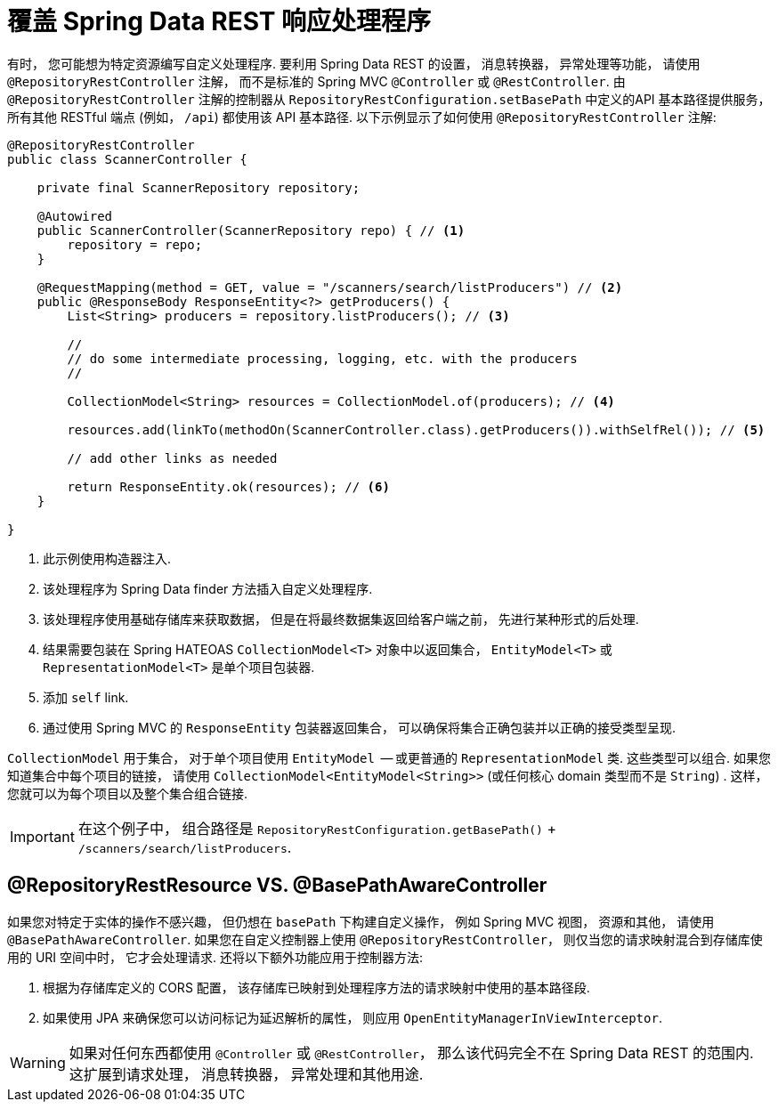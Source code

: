 [[customizing-sdr.overriding-sdr-response-handlers]]
= 覆盖 Spring Data REST 响应处理程序

有时， 您可能想为特定资源编写自定义处理程序.  要利用 Spring Data REST 的设置， 消息转换器， 异常处理等功能， 请使用 `@RepositoryRestController` 注解， 而不是标准的 Spring MVC `@Controller` 或 `@RestController`.  由 `@RepositoryRestController` 注解的控制器从 `RepositoryRestConfiguration.setBasePath` 中定义的API 基本路径提供服务， 所有其他 RESTful 端点 (例如， `/api`) 都使用该 API 基本路径.  以下示例显示了如何使用 `@RepositoryRestController` 注解:

====
[source,java]
----
@RepositoryRestController
public class ScannerController {

    private final ScannerRepository repository;

    @Autowired
    public ScannerController(ScannerRepository repo) { // <1>
        repository = repo;
    }

    @RequestMapping(method = GET, value = "/scanners/search/listProducers") // <2>
    public @ResponseBody ResponseEntity<?> getProducers() {
        List<String> producers = repository.listProducers(); // <3>

        //
        // do some intermediate processing, logging, etc. with the producers
        //

        CollectionModel<String> resources = CollectionModel.of(producers); // <4>

        resources.add(linkTo(methodOn(ScannerController.class).getProducers()).withSelfRel()); // <5>

        // add other links as needed

        return ResponseEntity.ok(resources); // <6>
    }

}
----

<1> 此示例使用构造器注入.
<2> 该处理程序为 Spring Data finder 方法插入自定义处理程序.
<3> 该处理程序使用基础存储库来获取数据， 但是在将最终数据集返回给客户端之前， 先进行某种形式的后处理.
<4> 结果需要包装在 Spring HATEOAS `CollectionModel<T>` 对象中以返回集合， `EntityModel<T>` 或 `RepresentationModel<T>` 是单个项目包装器.
<5> 添加 `self` link.
<6> 通过使用 Spring MVC 的 `ResponseEntity` 包装器返回集合， 可以确保将集合正确包装并以正确的接受类型呈现.
====

`CollectionModel` 用于集合， 对于单个项目使用 `EntityModel`  -- 或更普通的 `RepresentationModel` 类.  这些类型可以组合.  如果您知道集合中每个项目的链接， 请使用 `CollectionModel<EntityModel<String>>` (或任何核心 domain 类型而不是 `String`) .  这样， 您就可以为每个项目以及整个集合组合链接.

IMPORTANT: 在这个例子中， 组合路径是 `RepositoryRestConfiguration.getBasePath()` + `/scanners/search/listProducers`.

[[customizing-sdr.overriding-sdr-response-handlers.annotations]]
== @RepositoryRestResource VS. @BasePathAwareController

如果您对特定于实体的操作不感兴趣， 但仍想在 `basePath` 下构建自定义操作， 例如 Spring MVC 视图， 资源和其他， 请使用 `@BasePathAwareController`.
如果您在自定义控制器上使用 `@RepositoryRestController`， 则仅当您的请求映射混合到存储库使用的 URI 空间中时，
它才会处理请求.  还将以下额外功能应用于控制器方法:

. 根据为存储库定义的 CORS 配置， 该存储库已映射到处理程序方法的请求映射中使用的基本路径段.

. 如果使用 JPA 来确保您可以访问标记为延迟解析的属性， 则应用 `OpenEntityManagerInViewInterceptor`.

WARNING: 如果对任何东西都使用 `@Controller` 或 `@RestController`， 那么该代码完全不在 Spring Data REST 的范围内.  这扩展到请求处理， 消息转换器， 异常处理和其他用途.